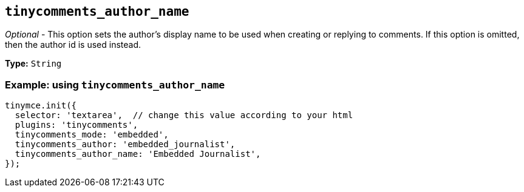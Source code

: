 [[tinycomments_author_name]]
== `+tinycomments_author_name+`

_Optional_ - This option sets the author's display name to be used when creating or replying to comments. If this option is omitted, then the author id is used instead.

*Type:* `+String+`

=== Example: using `+tinycomments_author_name+`

[source,js]
----
tinymce.init({
  selector: 'textarea',  // change this value according to your html
  plugins: 'tinycomments',
  tinycomments_mode: 'embedded',
  tinycomments_author: 'embedded_journalist',
  tinycomments_author_name: 'Embedded Journalist',
});
----
